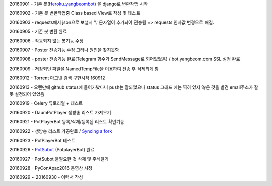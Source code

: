 20160901 - 기존 봇(`Heroku_yangbeombot <https://github.com/yangbeom/heroku_yangbeombot>`_)
을 django로 변환작업 시작

20160902 - 기존 봇 변환작업중 Class based View로 작성 및 테스트

20160903 - requests에서 json으로 보낼시 '\\' 문자열이 추가되어 전송됨 => requests 인자값 변경으로 해결.

20160905 - 기존 봇 변환 완료

20160906 - 작동되지 않는 봇기능 수정

20160907 - Poster 전송기능 수정 그러나 원인을 찾지못함

20160908 - poster 전송기능 완료(Telegram 함수가 SendMessage로 되어있었음) /
bot.yangbeom.com SSL 설정 완료

20160909 - 저장되던 파일을 NamedTempFile을 이용하여 전송 후 삭제되게 함

20160912 - Torrent 마그넷 검색 구현시작 160912

20160913 - 오랜만에 github status에 들어가봤다니 push는 잘되었으나 status 그래프
에는 찍혀 있지 않은 것을 발견 email주소가 잘못 설정되어 있었음

20160919 - Celery 튜토리얼 + 테스트

20160920 - DaumPotPlayer 생방송 리스트 가져오기

20160921 - PotPlayerBot 등록/삭제/등록된 리스트 확인기능

20160922 - 생방송 리스트 가공완료 / `Syncing a fork <ETC/syncingafork.rst>`_

20160923 - PotPlayerBot 테스트

20160926 - `PotSubot <https://telegram.me/PotSubot>`_ (PotplayerBot) 완료

20160927 - PotSubot 불필요한 것 삭제 및 주석달기

20160928 - PyConApac2016 동영상 시청

20160929 ~ 20160930 - 이력서 작성